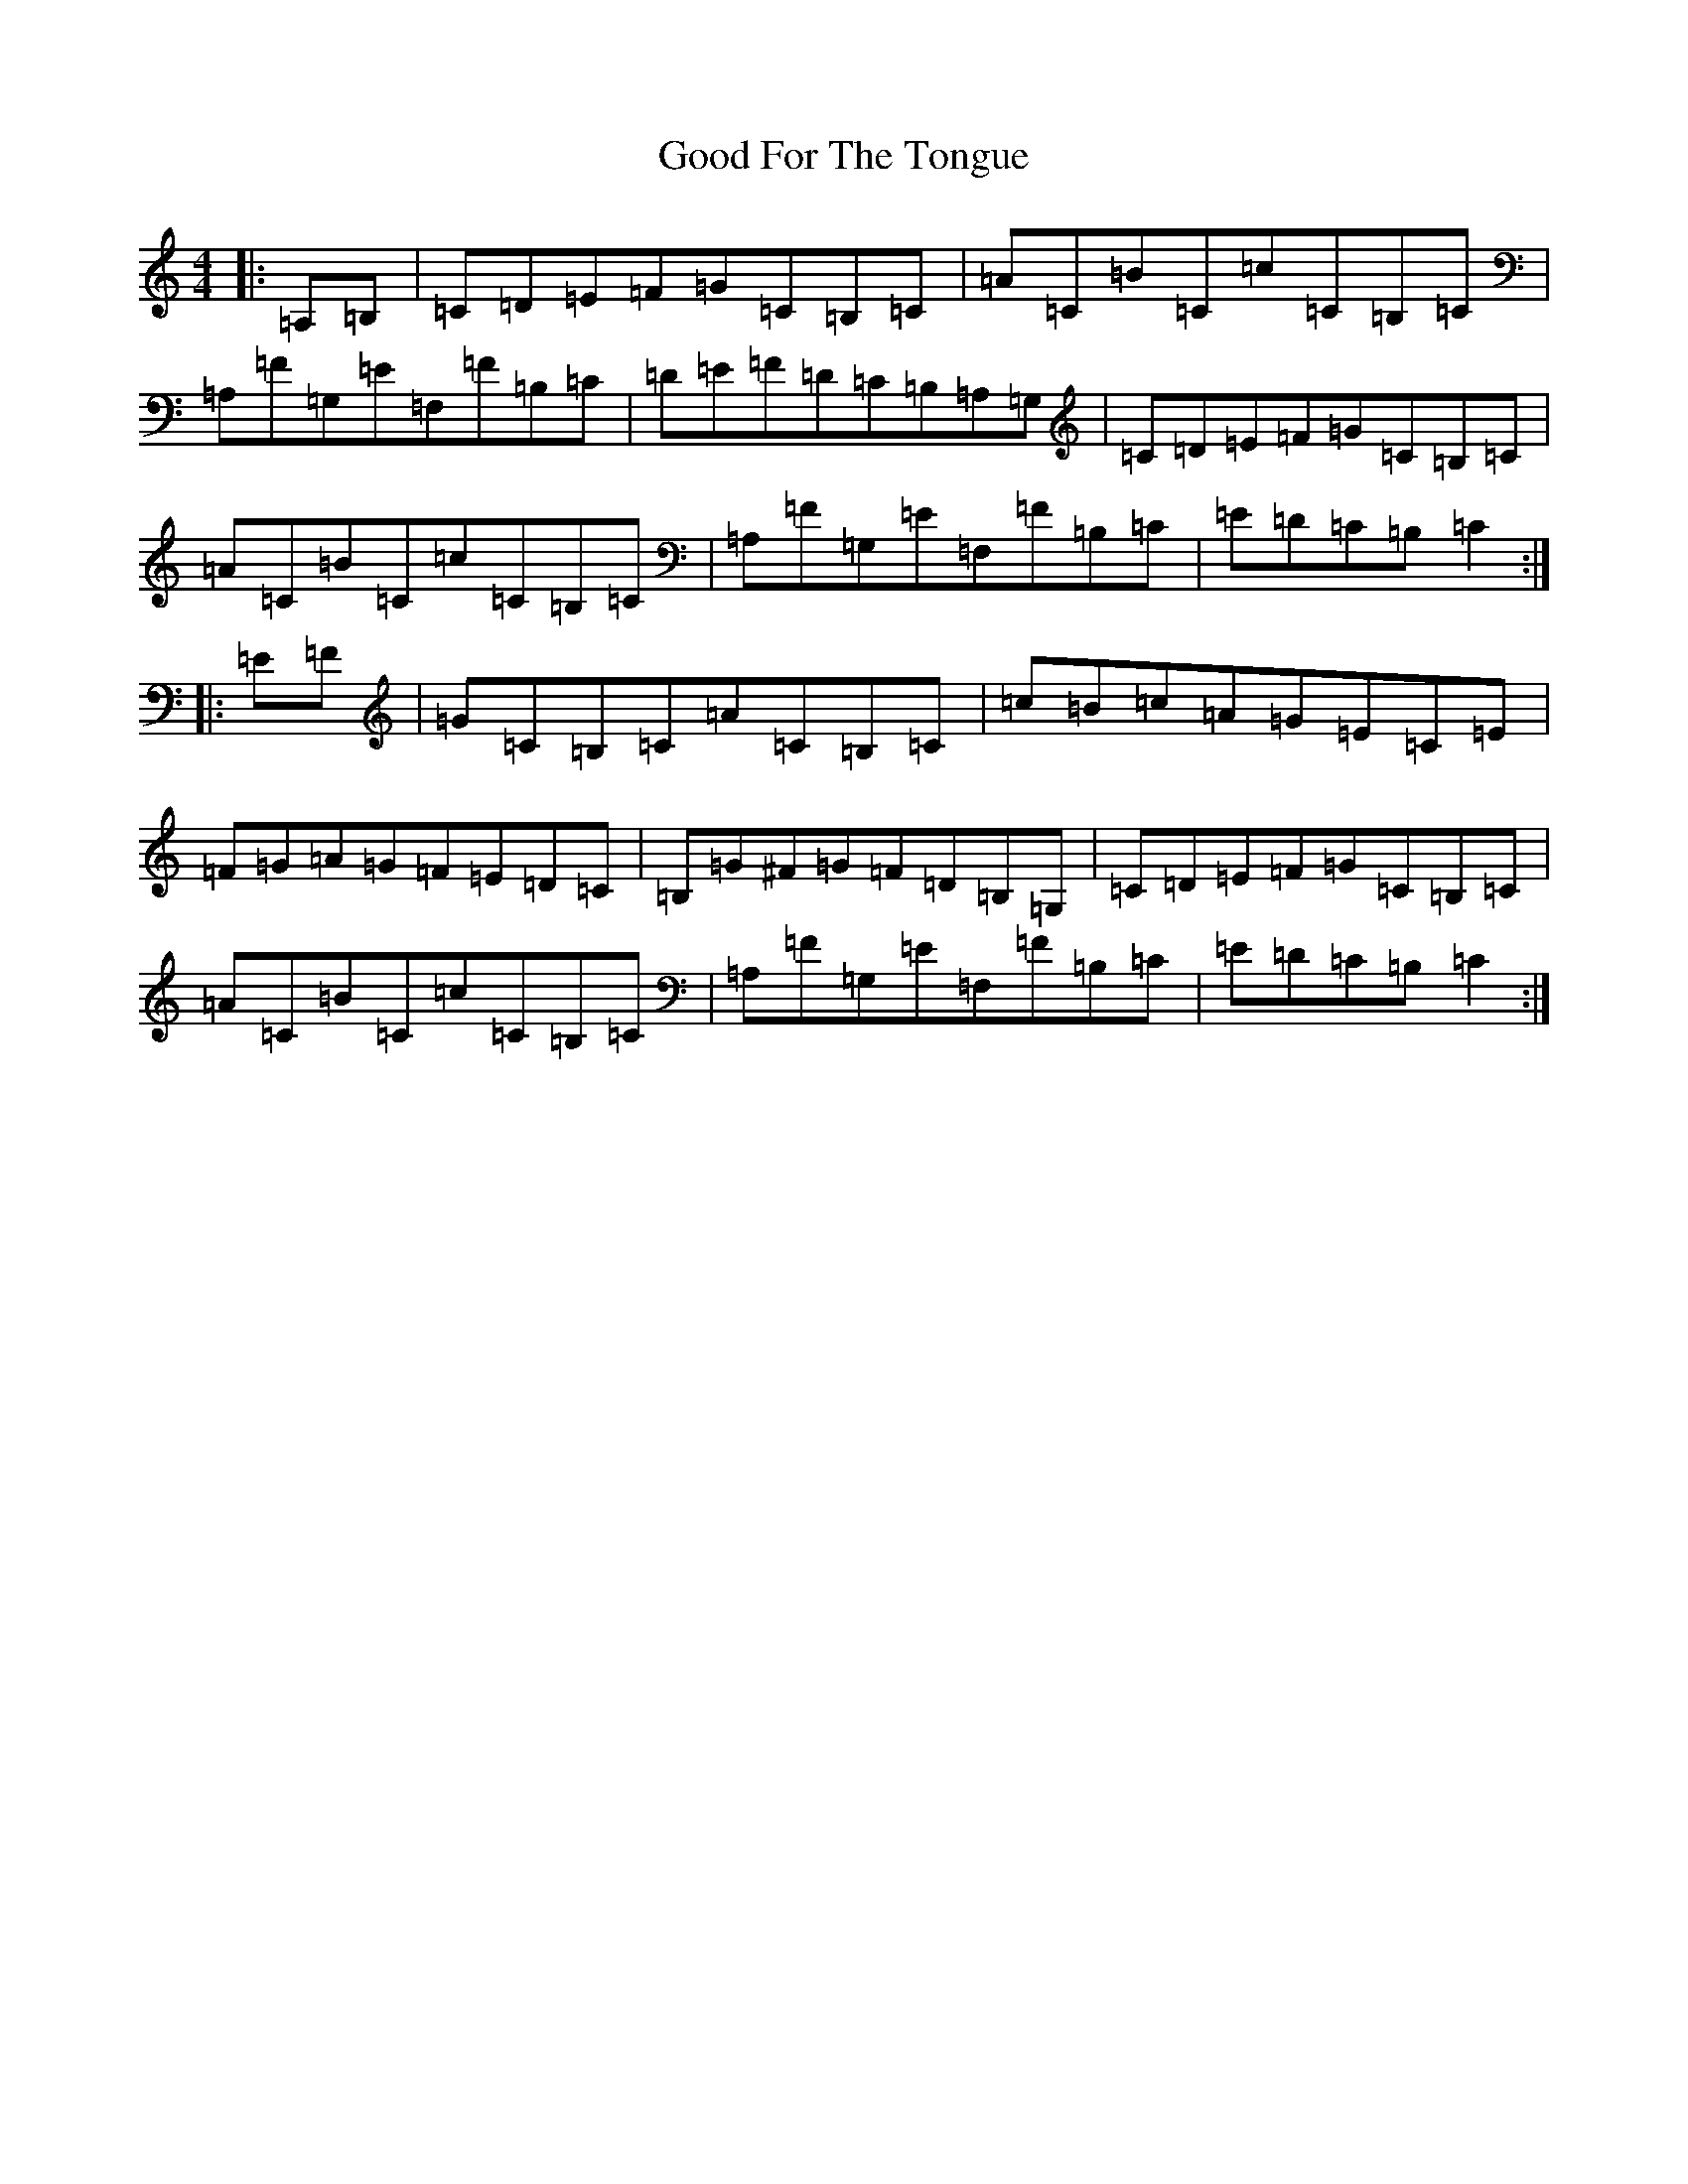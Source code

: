 X: 8210
T: Good For The Tongue
S: https://thesession.org/tunes/6499#setting18192
R: hornpipe
M:4/4
L:1/8
K: C Major
|:=A,=B,|=C=D=E=F=G=C=B,=C|=A=C=B=C=c=C=B,=C|=A,=F=G,=E=F,=F=B,=C|=D=E=F=D=C=B,=A,=G,|=C=D=E=F=G=C=B,=C|=A=C=B=C=c=C=B,=C|=A,=F=G,=E=F,=F=B,=C|=E=D=C=B,=C2:||:=E=F|=G=C=B,=C=A=C=B,=C|=c=B=c=A=G=E=C=E|=F=G=A=G=F=E=D=C|=B,=G^F=G=F=D=B,=G,|=C=D=E=F=G=C=B,=C|=A=C=B=C=c=C=B,=C|=A,=F=G,=E=F,=F=B,=C|=E=D=C=B,=C2:|